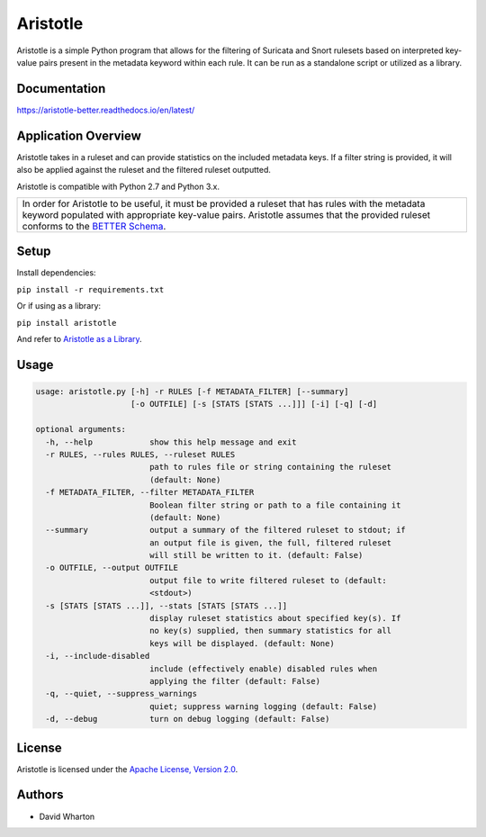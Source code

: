 =========
Aristotle
=========

Aristotle is a simple Python program that allows for the filtering of
Suricata and Snort rulesets based on interpreted key-value pairs present
in the metadata keyword within each rule. It can be run as a standalone
script or utilized as a library.

Documentation
=============

`<https://aristotle-better.readthedocs.io/en/latest/>`__

Application Overview
====================

Aristotle takes in a ruleset and can provide statistics on the included
metadata keys. If a filter string is provided, it will also be applied
against the ruleset and the filtered ruleset outputted.

Aristotle is compatible with Python 2.7 and Python 3.x.

+------------------------------------------------------------------------------------+
| In order for Aristotle to be useful, it must be provided a ruleset that            |
| has rules with the metadata keyword populated with appropriate key-value           |
| pairs. Aristotle assumes that the provided ruleset conforms to the                 |
| `BETTER Schema <https://aristotle-better.readthedocs.io/en/latest/BETTER.html>`__. |
+------------------------------------------------------------------------------------+

Setup
=====

Install dependencies:

``pip install -r requirements.txt``

Or if using as a library:

``pip install aristotle``

And refer to `Aristotle as a Library <https://aristotle-better.readthedocs.io/en/latest/Aristotle.html#aristotle-as-a-library>`__.

Usage
=====

.. code:: text

  usage: aristotle.py [-h] -r RULES [-f METADATA_FILTER] [--summary]
                      [-o OUTFILE] [-s [STATS [STATS ...]]] [-i] [-q] [-d]

  optional arguments:
    -h, --help            show this help message and exit
    -r RULES, --rules RULES, --ruleset RULES
                          path to rules file or string containing the ruleset
                          (default: None)
    -f METADATA_FILTER, --filter METADATA_FILTER
                          Boolean filter string or path to a file containing it
                          (default: None)
    --summary             output a summary of the filtered ruleset to stdout; if
                          an output file is given, the full, filtered ruleset
                          will still be written to it. (default: False)
    -o OUTFILE, --output OUTFILE
                          output file to write filtered ruleset to (default:
                          <stdout>)
    -s [STATS [STATS ...]], --stats [STATS [STATS ...]]
                          display ruleset statistics about specified key(s). If
                          no key(s) supplied, then summary statistics for all
                          keys will be displayed. (default: None)
    -i, --include-disabled
                          include (effectively enable) disabled rules when
                          applying the filter (default: False)
    -q, --quiet, --suppress_warnings
                          quiet; suppress warning logging (default: False)
    -d, --debug           turn on debug logging (default: False)

License
=======

Aristotle is licensed under the `Apache License, Version 2.0 <https://github.com/secureworks/aristotle/blob/master/LICENSE>`__.

Authors
=======

-  David Wharton
